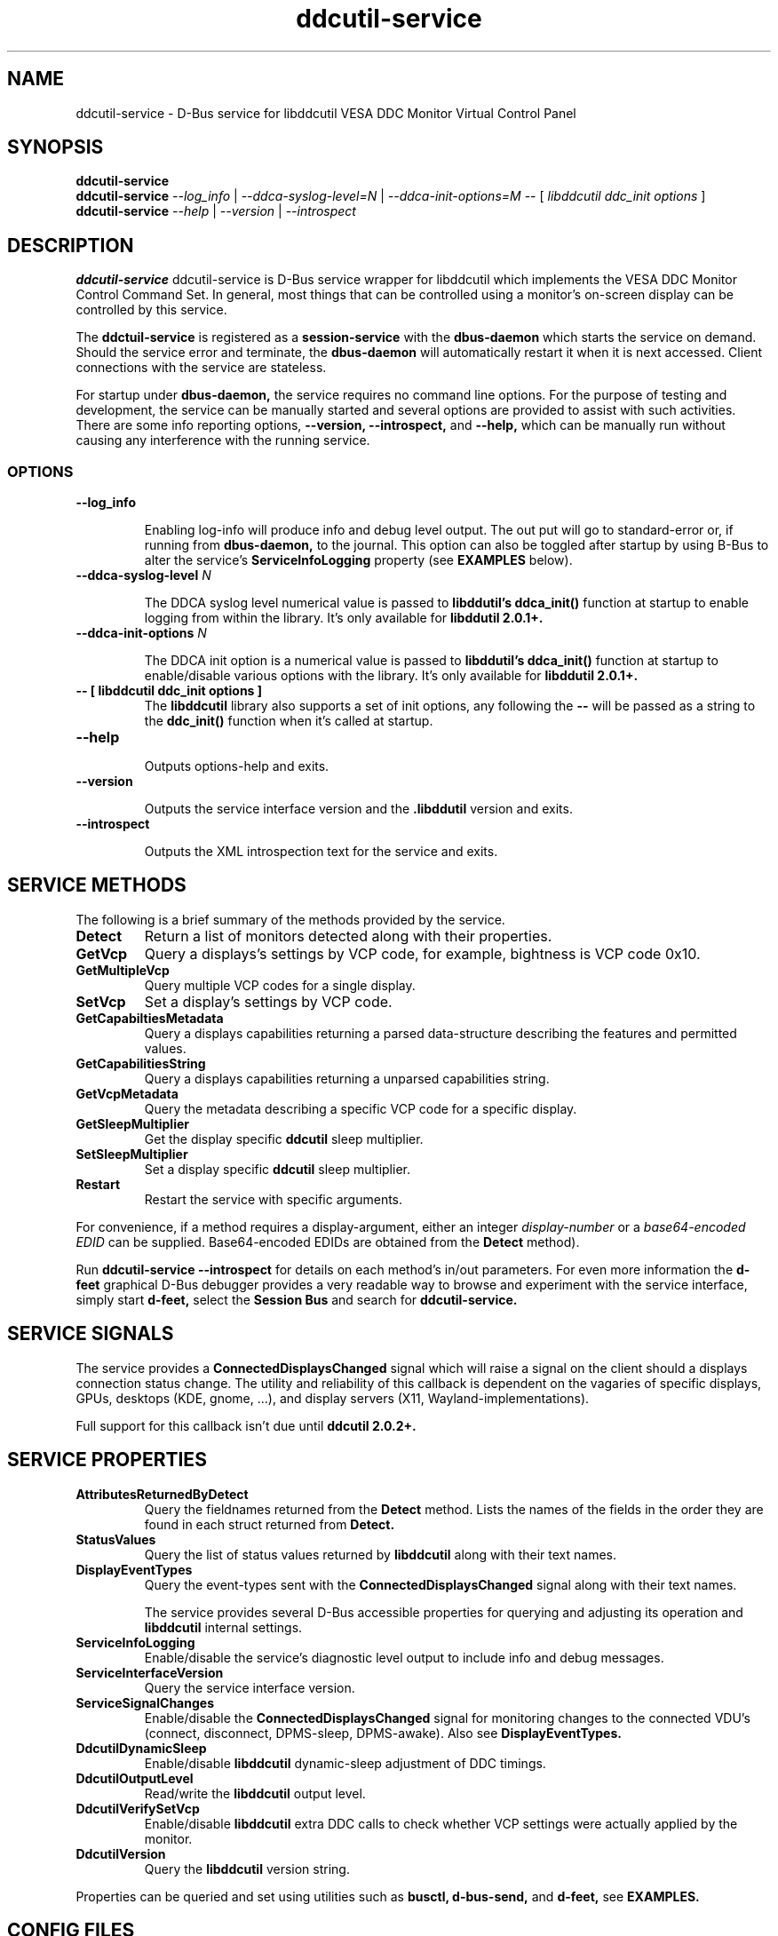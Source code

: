 .TH ddcutil-service 1 "ddcutil-service" "MH" \" -*- nroff -*-
.SH NAME
ddcutil-service \- D-Bus service for libddcutil VESA DDC Monitor Virtual Control Panel
.SH SYNOPSIS

.B ddcutil-service
.br
.B ddcutil-service
.I --log_info
|
.I --ddca-syslog-level=N
|
.I --ddca-init-options=M
--
[
.I libddcutil ddc_init options
]
.br
.B ddcutil-service
.I --help
|
.I --version
|
.I --introspect

.SH DESCRIPTION
.B ddcutil-service
ddcutil-service is D-Bus service wrapper for libddcutil which
implements the VESA DDC Monitor Control Command Set.  In general,
most things that can be controlled using a monitor's on-screen
display can be controlled by this service.

.P
The
.B ddctuil-service
is registered as a
.B session-service
with the
.B dbus-daemon
which starts the service on demand.
Should the service error and terminate, the
.B dbus-daemon
will automatically restart it when it is next accessed.  Client
connections with the service are stateless.

.P
For startup under
.B dbus-daemon,
the service requires no command line options.
For the purpose of testing and development, the service can be
manually started and several options are provided to assist with
such activities.  There are some info reporting options,
.B --version, --introspect,
and
.B --help,
which can be
manually run without causing any interference with the running service.


.SS OPTIONS
.TP
.B "--log_info"

Enabling log-info will produce info and debug level output.  The
out put will go to standard-error or, if running from
.B dbus-daemon,
to the journal.
This option can also be toggled after startup by using B-Bus
to alter the
service's
.B ServiceInfoLogging
property (see
.B EXAMPLES
below).

.TP
.B "--ddca-syslog-level" \fIN\fP

The DDCA syslog level numerical value is passed to
.B libddutil's ddca_init()
function at startup to enable logging from within the library.
It's only available for
.B libddutil 2.0.1+.

.TP
.B "--ddca-init-options" \fIN\fP

The DDCA init option is a numerical value is passed to
.B libddutil's ddca_init()
function at startup to enable/disable various options with the library.
It's only available for
.B libddutil 2.0.1+.

.TP
.B -- [ libddcutil ddc_init options ]
The
.B libddcutil
library also supports a set of init options, any following the
.B --
will be passed as a string to the
.B ddc_init()
function when it's called at startup.

.TP
.B "--help"

Outputs options-help and exits.

.TP
.B "‐‐version"

Outputs the service interface version and the
.B .libddutil
version and exits.

.TP
.B "--introspect"

Outputs the XML introspection text for the service and exits.

.SH SERVICE METHODS

.PP
The following is a brief summary of the methods provided by the service.


.TP
.B Detect
Return a list of monitors detected along with their properties.

.TP
.B GetVcp
Query a displays's settings by VCP code, for example, bightness is VCP code 0x10.

.TP
.B GetMultipleVcp
Query multiple VCP codes for a single display.

.TP
.B SetVcp
Set a display's settings by VCP code.

.TP
.B GetCapabiltiesMetadata
Query a displays capabilities returning a parsed data-structure describing the
features and permitted values.

.TP
.B GetCapabilitiesString
Query a displays capabilities returning a unparsed capabilities string.

.TP
.B GetVcpMetadata
Query the metadata describing a specific VCP code for a specific display.

.TP
.B GetSleepMultiplier
Get the display specific
.B ddcutil
sleep multiplier.

.TP
.B SetSleepMultiplier
Set a display specific
.B ddcutil
sleep multiplier.

.TP
.B Restart
Restart the service with specific arguments.

.PP
For convenience, if a method requires a display-argument, either an integer
.I display-number
or a
.I base64-encoded EDID
can be supplied. Base64-encoded EDIDs are obtained from the
.B Detect
method).

Run
.B ddcutil-service --introspect
for details on each method's in/out parameters. For even more
information the
.B d-feet
graphical D-Bus debugger provides a very readable
way to browse and experiment with the service interface, simply start
.B d-feet,
select the
.B Session Bus
and search for
.B ddcutil-service.

.SH SERVICE SIGNALS

The service provides a
.B ConnectedDisplaysChanged
signal which will raise a signal on the client should a displays connection
status change.  The utility and reliability of this callback is
dependent on the vagaries of specific displays, GPUs, desktops (KDE,
gnome, ...), and display servers (X11, Wayland-implementations).
.PP
Full support for this callback isn't due until
.B ddcutil 2.0.2+.

.SH SERVICE PROPERTIES

.TP
.B AttributesReturnedByDetect
Query the fieldnames returned from the
.B Detect
method.  Lists the names of the fields in the order they are
found in each struct returned from
.B Detect.

.TP
.B StatusValues
Query the list of status values returned by
.B libddcutil
along with their text names.

.TP
.B DisplayEventTypes
Query the event-types sent with the
.B ConnectedDisplaysChanged
signal along with their text names.

The service provides several D-Bus accessible properties for querying
and adjusting its operation and
.B libddcutil
internal settings.

.TP
.B ServiceInfoLogging
Enable/disable the service's diagnostic level output to include info and debug messages.

.TP
.B ServiceInterfaceVersion
Query the service interface version.

.TP
.B ServiceSignalChanges
Enable/disable the
.B ConnectedDisplaysChanged
signal for monitoring changes to the connected VDU's
(connect, disconnect, DPMS-sleep, DPMS-awake).  Also see
.B DisplayEventTypes.

.TP
.B DdcutilDynamicSleep
Enable/disable
.B libddcutil
dynamic-sleep adjustment of DDC timings.

.TP
.B DdcutilOutputLevel
Read/write the
.B libddcutil
output level.

.TP
.B DdcutilVerifySetVcp
Enable/disable
.B libddcutil
extra DDC calls to check whether VCP settings were actually applied by the monitor.

.TP
.B DdcutilVersion
Query the
.B libddcutil
version string.


.PP
Properties can be queried and set using utilities such as
.B busctl,
.B d-bus-send,
and
.B d-feet,
see
.B EXAMPLES.

.SH CONFIG FILES

.B /usr/share/dbus-1/services/com.ddcutil.DdcutilService.service
.PP
The
.B dbus-daemon
config file ensures the service is started or restarted on demand.  Typically the
contents would be as follows

.nf
    [D-BUS Service]
    Name=com.ddcutil.DdcutilService
    Exec=/usr/bin/ddcutil-service
.fi

The
.B libddcutil
library loads options from
.B $HOME/.config/ddcutil/ddcutilrc
at startup, see
.I https://www.ddcutil.com/config_file/
for details.

.SH EXAMPLES
.PP
The systemd utility
.B bustctl
can be used from the command line to interact with the service.

.B Summarise the service methods and properties:

.nf
    busctl --user introspect com.ddcutil.DdcutilService /com/ddcutil/DdcutilObject
.fi

.B Detect the connected displays:

.nf
    busctl --user call com.ddcutil.DdcutilService /com/ddcutil/DdcutilObject \\
        com.ddcutil.DdcutilInterface Detect u 0
.fi

.B Get the brightness of display-1 (VCP 0x10):

.nf
    busctl --user call com.ddcutil.DdcutilService /com/ddcutil/DdcutilObject \\
        com.ddcutil.DdcutilInterface GetVcp isyu 1 "" 0x10 0
.fi

.B Set brightness of display-1 (VCP 0x10):

.nf
    busctl --user call com.ddcutil.DdcutilService /com/ddcutil/DdcutilObject \\
        com.ddcutil.DdcutilInterface SetVcp isyqu 1 "" 16 50 0
.fi

.B Query or set the service logging level:

.nf
   busctl --user get-property com.ddcutil.DdcutilService /com/ddcutil/DdcutilObject \\
       com.ddcutil.DdcutilInterface ServiceInfoLogging

   busctl --user set-property com.ddcutil.DdcutilService /com/ddcutil/DdcutilObject \\
       com.ddcutil.DdcutilInterface ServiceInfoLogging b true
.fi

.PP
The installed service is packaged with several examples of it's use, including
.B dbus-send
scripts
and
.B python3
clients for D-Bus
.B dasbus
and
.B QtDBus
APIs.  The examples are normally be installed in:
.B /usr/share/ddcutil-service/examples/


.fi

.SH BUGS AND LIMITATIONS

Should the service exit unexpectedly, it relies on
.B daebus-deamon
for on-demand restart.  For that reason, it's not suitable for
running in production as a stand-alone daemon.

Some
.libddcutil
parameters can only be changed at process startup, if they need
to be changed the service will require a manual restart, either by
killing it with a UNIX signal, or by invoking the service's
.B Restart
menthod.

The
.B ConnectedDisplaysChanged
signal is incomplete pending future enhancements to libddcutil.

The service is currently under active development along
with supporting amendments to libddcutil by Sanford Rockowitz.
.PP
Please raise any bug reports as issues at
.I https://github.com/digitaltrails/ddcutil-dbus/issues
or by email to
.I michael@actrix.gen.nz.

.SH AUTHOR
Michael Hamilton (michael@actrix.gen.nz)

.SH ACKNOWLEDGEMENTS

Thanks go out to
.B Sanford Rockowitz
for
.B libddcutil,
.B ddcutil
and all the assistance and advice while working on this service.

.SH COPYRIGHT
Copyright (C) 2033 Michael Hamilton.

.B ddcutil-service
is free software; you can redistribute it and/or modify it
under the terms of the GNU General Public License as published by the
Free Software Foundation; either version 2, or (at your option) any
later version.



